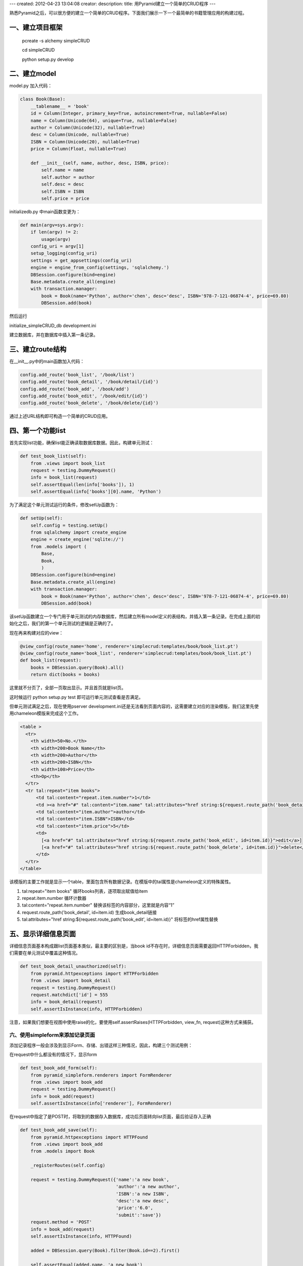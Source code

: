 ---
created: 2012-04-23 13:04:08
creator:
description: 
title: 用Pyramid建立一个简单的CRUD程序
---

熟悉Pyramid之后，可以很方便的建立一个简单的CRUD程序。下面我们展示一下一个最简单的书籍管理应用的构建过程。

一、建立项目框架
--------------------

    pcreate -s alchemy simpleCRUD

    cd simpleCRUD

    python setup.py develop

二、建立model
------------------

model.py 加入代码：

.. code:: python

    class Book(Base):
        __tablename__ = 'book'
        id = Column(Integer, primary_key=True, autoincrement=True, nullable=False)
        name = Column(Unicode(64), unique=True, nullable=False)
        author = Column(Unicode(32), nullable=True)
        desc = Column(Unicode, nullable=True)
        ISBN = Column(Unicode(20), nullable=True)
        price = Column(Float, nullable=True)

        def __init__(self, name, author, desc, ISBN, price):
            self.name = name
            self.author = author
            self.desc = desc
            self.ISBN = ISBN
            self.price = price


initializedb.py 中main函数变更为：

.. code:: python

    def main(argv=sys.argv):
        if len(argv) != 2:
            usage(argv)
        config_uri = argv[1]
        setup_logging(config_uri)
        settings = get_appsettings(config_uri)
        engine = engine_from_config(settings, 'sqlalchemy.')
        DBSession.configure(bind=engine)
        Base.metadata.create_all(engine)
        with transaction.manager:
            book = Book(name='Python', author='chen', desc='desc', ISBN='978-7-121-06874-4', price=69.80)
            DBSession.add(book)


然后运行

initialize_simpleCRUD_db development.ini

建立数据库，并在数据库中插入第一条记录。


三、建立route结构
-------------------

在__init__.py中的main函数加入代码：

.. code:: python

    config.add_route('book_list', '/book/list')
    config.add_route('book_detail', '/book/detail/{id}')
    config.add_route('book_add', '/book/add')
    config.add_route('book_edit', '/book/edit/{id}')
    config.add_route('book_delete', '/book/delete/{id}')

通过上述URL结构即可构造一个简单的CRUD应用。


四、第一个功能list
--------------------

首先实现list功能，确保list能正确读取数据库数据。因此，构建单元测试：

.. code:: python

    def test_book_list(self):
        from .views import book_list
        request = testing.DummyRequest()
        info = book_list(request)
        self.assertEqual(len(info['books']), 1)
        self.assertEqual(info['books'][0].name, 'Python')

为了满足这个单元测试运行的条件，修改setUp函数为：

.. code:: python

    def setUp(self):
        self.config = testing.setUp()
        from sqlalchemy import create_engine
        engine = create_engine('sqlite://')
        from .models import (
            Base,
            Book,
            )
        DBSession.configure(bind=engine)
        Base.metadata.create_all(engine)
        with transaction.manager:
            book = Book(name='Python', author='chen', desc='desc', ISBN='978-7-121-06874-4', price=69.80)
            DBSession.add(book)

该setUp函数建立一个专门用于单元测试的内存数据库，然后建立所有model定义的表结构，并插入第一条记录。在完成上面的初始化之后，我们的第一个单元测试的逻辑是正确的了。

现在再来构建对应的view：

.. code:: python

    @view_config(route_name='home', renderer='simplecrud:templates/book/book_list.pt')
    @view_config(route_name='book_list', renderer='simplecrud:templates/book/book_list.pt')
    def book_list(request):
        books = DBSession.query(Book).all()
        return dict(books = books)

这里就不分页了，全部一页取出显示。并且首页就是list页。

这时候运行 python setup.py test 即可运行单元测试查看是否满足。

但单元测试满足之后，现在使用pserver development.ini还是无法看到页面内容的，这需要建立对应的渲染模版，我们这里先使用chameleon模版来完成这个工作。

.. code:: 

    <table >
      <tr>
        <th width=50>No.</th>
        <th width=200>Book Name</th>
        <th width=200>Author</th>
        <th width=200>ISBN</th>
        <th width=100>Price</th>
        <th>Op</th>
      </tr>
      <tr tal:repeat="item books">
          <td tal:content="repeat.item.number">1</td>
          <td ><a href="#" tal:content="item.name" tal:attributes="href string:${request.route_path('book_detail', id=item.id)}">name</a></td>
          <td tal:content="item.author">author</td>
          <td tal:content="item.ISBN">ISBN</td>
          <td tal:content="item.price">5</td>
          <td>
            [<a href="#" tal:attributes="href string:${request.route_path('book_edit', id=item.id)}">edit</a>]
            [<a href="#" tal:attributes="href string:${request.route_path('book_delete', id=item.id)}">delete</a>]
          </td>
      </tr>
    </table>

该模版的主要工作就是显示一个table，里面包含所有数据记录。在模版中的tal属性是chameleon定义的特殊属性。

1. tal:repeat="item books" 循环books列表，逐项取出赋值给item

2. repeat.item.number 循环计数器

3. tal:content="repeat.item.number" 替换该标签的内容部分，这里就是内容“1”

4. request.route_path('book_detail', id=item.id) 生成book_detail链接

5. tal:attributes="href string:${request.route_path('book_edit', id=item.id)}" 将标签的href属性替换


五、显示详细信息页面
----------------------

详细信息页面基本构成跟list页面基本类似，最主要的区别是，当book id不存在时，详细信息页面需要返回HTTPForbidden，我们需要在单元测试中覆盖这种情况。

.. code:: python

    def test_book_detail_unauthorized(self):
        from pyramid.httpexceptions import HTTPForbidden
        from .views import book_detail
        request = testing.DummyRequest()
        request.matchdict['id'] = 555
        info = book_detail(request)
        self.assertIsInstance(info, HTTPForbidden)

注意，如果我们想要在视图中使用raise的化，要使用self.assertRaises(HTTPForbidden, view_fn, request)这种方式来捕获。

六、使用simpleform来添加记录页面
=================================

添加记录程序一般会涉及到显示Form、存储、出错这样三种情况，因此，构建三个测试用例：

在request中什么都没有的情况下，显示form

.. code:: python

    def test_book_add_form(self):
        from pyramid_simpleform.renderers import FormRenderer
        from .views import book_add
        request = testing.DummyRequest()
        info = book_add(request)
        self.assertIsInstance(info['renderer'], FormRenderer)

在request中指定了是POST时，将取到的数据存入数据库，成功后页面转向list页面，最后验证存入正确

.. code:: python

    def test_book_add_save(self):
        from pyramid.httpexceptions import HTTPFound
        from .views import book_add
        from .models import Book

        _registerRoutes(self.config)

        request = testing.DummyRequest({'name':'a new book',
                                        'author':'a new author',
                                        'ISBN':'a new ISBN',
                                        'desc':'a new desc',
                                        'price':'6.0',
                                        'submit':'save'})
        request.method = 'POST'
        info = book_add(request)
        self.assertIsInstance(info, HTTPFound)

        added = DBSession.query(Book).filter(Book.id==2).first()

        self.assertEqual(added.name, 'a new book')
        self.assertEqual(added.author, 'a new author')

在存入数据有错误的情况下，返回提交界面，并确保不会变更数据库已有数据

.. code:: python

    def test_book_add_conflict(self):
        from pyramid_simpleform.renderers import FormRenderer
        from .views import book_add
        from .models import Book

        _registerRoutes(self.config)

        request = testing.DummyRequest({'name':'Python',
                                        'author':'a new author',
                                        'ISBN':'a new ISBN',
                                        'desc':'a new desc',
                                        'price':'6.0',
                                        'submit':'save'})
        request.method = 'POST'
        info = book_add(request)
        self.assertIsInstance(info['renderer'], FormRenderer)

        added = DBSession.query(Book).filter(Book.id==1).first()

        self.assertEqual(added.name, 'Python')
        self.assertEqual(added.author, 'chen')
        self.assertEqual(added.ISBN, '978-7-121-06874-4')


下面开始构造视图方法。一般情况下，从form读取数据都有有个验证、校验、转换过程，为了程序简单，我们采用simpleform，以及formencode用于数据校验，form构成。


.. code::

    class BookSchema(Schema):

        filter_extra_fields = True  # 过滤掉其他字段
        allow_extra_fields = True  # 允许form中有其他字段

        name = validators.String(min=2, max=64, not_empty=True)  # name最小2字符，最大64
        author = validators.String(max=32)
        desc = validators.String()
        ISBN = validators.String(max=20)
        price = validators.Number(max=1000)    # price为数字，浮点型

    @view_config(route_name='book_add', renderer='simplecrud:templates/book/book_add.pt')
    def book_add(request):
        form = Form(request, schema=BookSchema)
        if form.validate():      # 如果是正确提交

            book = Book(form.data.get("name"),
                        form.data.get("author"),
                        form.data.get("desc"),
                        form.data.get("ISBN"),
                        form.data.get("price"))

            try:
                DBSession.add(book)
                DBSession.flush()
                transaction.commit()

                return HTTPFound(location=route_path("book_list", request))  # 返回到list页面
            except IntegrityError:  # name重复，设置form出错信息
                transaction.abort()
                form.errors["global_error"] = 'database insert error, maybe book name conflict.'
            except Exception, e:
                transaction.abort()
                form.errors["global_error"] = 'database error.' + str(e)
                log.error("database error!")

        return dict(renderer=FormRenderer(form))  返回form页面

这里需要注意的是，单元测试中，并没有去构造route表，但我们程序的重定向中使用了route_path方法，因此需要在单元测试中手工构造route表：


.. code:: python

    def _registerRoutes(config):
        config.add_route('book_list', '/book/list')
        config.add_route('book_detail', '/book/detail/{id}')
        config.add_route('book_add', '/book/add')
        config.add_route('book_edit', '/book/edit/{id}')
        config.add_route('book_delete', '/book/delete/{id}')


七、edit，delete
--------------------

edit、delete基本类似new与detail，值得注意的是，edit时尽可能只访问一次数据库、减轻数据库访问量。

八、完整程序
-----------------

详见 https://github.com/eryxlee/pyramid_koans/tree/master/simpleCRUD

